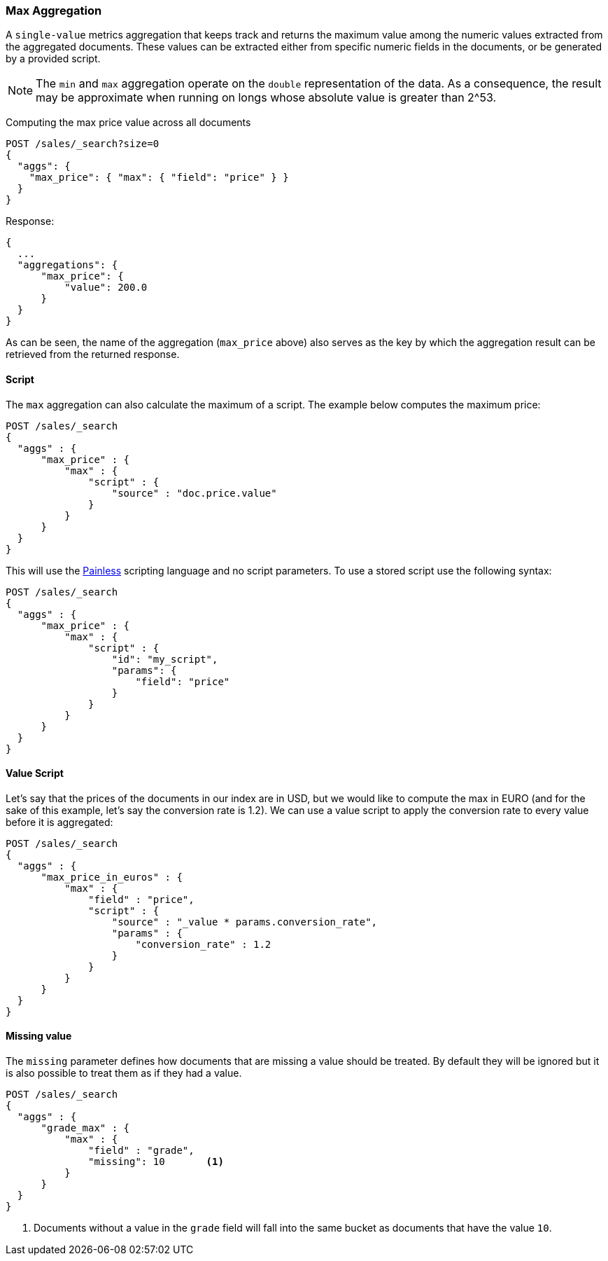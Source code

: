 [[search-aggregations-metrics-max-aggregation]]
=== Max Aggregation

A `single-value` metrics aggregation that keeps track and returns the maximum
value among the numeric values extracted from the aggregated documents. These
values can be extracted either from specific numeric fields in the documents,
or be generated by a provided script.

NOTE: The `min` and `max` aggregation operate on the `double` representation of
the data. As a consequence, the result may be approximate when running on longs
whose absolute value is greater than +2^53+.

Computing the max price value across all documents

[source,console]
--------------------------------------------------
POST /sales/_search?size=0
{
  "aggs": {
    "max_price": { "max": { "field": "price" } }
  }
}
--------------------------------------------------
// TEST[setup:sales]

Response:

[source,console-result]
--------------------------------------------------
{
  ...
  "aggregations": {
      "max_price": {
          "value": 200.0
      }
  }
}
--------------------------------------------------
// TESTRESPONSE[s/\.\.\./"took": $body.took,"timed_out": false,"_shards": $body._shards,"hits": $body.hits,/]

As can be seen, the name of the aggregation (`max_price` above) also serves as
the key by which the aggregation result can be retrieved from the returned
response.

==== Script

The `max` aggregation can also calculate the maximum of a script. The example
below computes the maximum price:

[source,console]
--------------------------------------------------
POST /sales/_search
{
  "aggs" : {
      "max_price" : {
          "max" : {
              "script" : {
                  "source" : "doc.price.value"
              }
          }
      }
  }
}
--------------------------------------------------
// TEST[setup:sales]

This will use the <<modules-scripting-painless, Painless>> scripting language
and no script parameters. To use a stored script use the following syntax:

[source,console]
--------------------------------------------------
POST /sales/_search
{
  "aggs" : {
      "max_price" : {
          "max" : {
              "script" : {
                  "id": "my_script",
                  "params": {
                      "field": "price"
                  }
              }
          }
      }
  }
}
--------------------------------------------------
// TEST[setup:sales,stored_example_script]

==== Value Script

Let's say that the prices of the documents in our index are in USD, but we
would like to compute the max in EURO (and for the sake of this example, let's
say the conversion rate is 1.2). We can use a value script to apply the
conversion rate to every value before it is aggregated:

[source,console]
--------------------------------------------------
POST /sales/_search
{
  "aggs" : {
      "max_price_in_euros" : {
          "max" : {
              "field" : "price",
              "script" : {
                  "source" : "_value * params.conversion_rate",
                  "params" : {
                      "conversion_rate" : 1.2
                  }
              }
          }
      }
  }
}
--------------------------------------------------
// TEST[setup:sales]

==== Missing value

The `missing` parameter defines how documents that are missing a value should
be treated. By default they will be ignored but it is also possible to treat
them as if they had a value.

[source,console]
--------------------------------------------------
POST /sales/_search
{
  "aggs" : {
      "grade_max" : {
          "max" : {
              "field" : "grade",
              "missing": 10       <1>
          }
      }
  }
}
--------------------------------------------------
// TEST[setup:sales]

<1> Documents without a value in the `grade` field will fall into the same
bucket as documents that have the value `10`.
